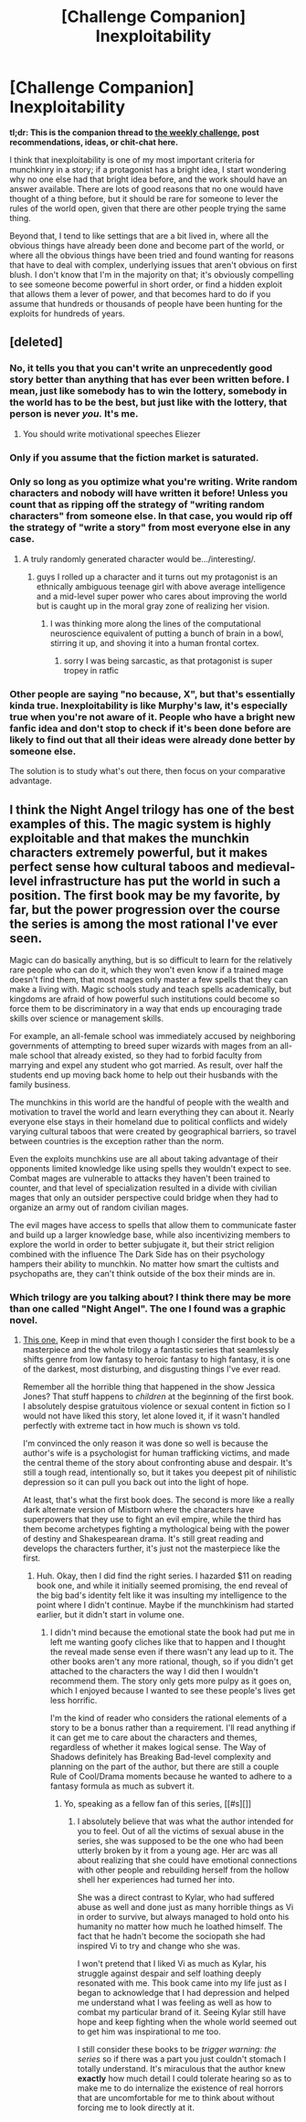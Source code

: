 #+TITLE: [Challenge Companion] Inexploitability

* [Challenge Companion] Inexploitability
:PROPERTIES:
:Author: alexanderwales
:Score: 16
:DateUnix: 1510797218.0
:DateShort: 2017-Nov-16
:END:
*tl;dr: This is the companion thread to [[https://www.reddit.com/r/rational/comments/7d7nx2/biweekly_challenge_inexploitability/][the weekly challenge]], post recommendations, ideas, or chit-chat here.*

I think that inexploitability is one of my most important criteria for munchkinry in a story; if a protagonist has a bright idea, I start wondering why no one else had that bright idea before, and the work should have an answer available. There are lots of good reasons that no one would have thought of a thing before, but it should be rare for someone to lever the rules of the world open, given that there are other people trying the same thing.

Beyond that, I tend to like settings that are a bit lived in, where all the obvious things have already been done and become part of the world, or where all the obvious things have been tried and found wanting for reasons that have to deal with complex, underlying issues that aren't obvious on first blush. I don't know that I'm in the majority on that; it's obviously compelling to see someone become powerful in short order, or find a hidden exploit that allows them a lever of power, and that becomes hard to do if you assume that hundreds or thousands of people have been hunting for the exploits for hundreds of years.


** [deleted]
:PROPERTIES:
:Score: 9
:DateUnix: 1510831959.0
:DateShort: 2017-Nov-16
:END:

*** No, it tells you that you can't write an unprecedently good story better than anything that has ever been written before. I mean, just like somebody has to win the lottery, somebody in the world has to be the best, but just like with the lottery, that person is never /you./ It's me.
:PROPERTIES:
:Author: EliezerYudkowsky
:Score: 19
:DateUnix: 1510869289.0
:DateShort: 2017-Nov-17
:END:

**** You should write motivational speeches Eliezer
:PROPERTIES:
:Score: 6
:DateUnix: 1510870138.0
:DateShort: 2017-Nov-17
:END:


*** Only if you assume that the fiction market is saturated.
:PROPERTIES:
:Author: ShannonAlther
:Score: 7
:DateUnix: 1510849038.0
:DateShort: 2017-Nov-16
:END:


*** Only so long as you optimize what you're writing. Write random characters and nobody will have written it before! Unless you count that as ripping off the strategy of "writing random characters" from someone else. In that case, you would rip off the strategy of "write a story" from most everyone else in any case.
:PROPERTIES:
:Author: Gurkenglas
:Score: 4
:DateUnix: 1510836798.0
:DateShort: 2017-Nov-16
:END:

**** A truly randomly generated character would be.../interesting/.
:PROPERTIES:
:Author: EthanCC
:Score: 2
:DateUnix: 1510869454.0
:DateShort: 2017-Nov-17
:END:

***** guys I rolled up a character and it turns out my protagonist is an ethnically ambiguous teenage girl with above average intelligence and a mid-level super power who cares about improving the world but is caught up in the moral gray zone of realizing her vision.
:PROPERTIES:
:Author: wren42
:Score: 3
:DateUnix: 1511216720.0
:DateShort: 2017-Nov-21
:END:

****** I was thinking more along the lines of the computational neuroscience equivalent of putting a bunch of brain in a bowl, stirring it up, and shoving it into a human frontal cortex.
:PROPERTIES:
:Author: EthanCC
:Score: 1
:DateUnix: 1511227478.0
:DateShort: 2017-Nov-21
:END:

******* sorry I was being sarcastic, as that protagonist is super tropey in ratfic
:PROPERTIES:
:Author: wren42
:Score: 1
:DateUnix: 1511234827.0
:DateShort: 2017-Nov-21
:END:


*** Other people are saying "no because, X", but that's essentially kinda true. Inexploitability is like Murphy's law, it's especially true when you're not aware of it. People who have a bright new fanfic idea and don't stop to check if it's been done before are likely to find out that all their ideas were already done better by someone else.

The solution is to study what's out there, then focus on your comparative advantage.
:PROPERTIES:
:Author: CouteauBleu
:Score: 1
:DateUnix: 1511075824.0
:DateShort: 2017-Nov-19
:END:


** I think the Night Angel trilogy has one of the best examples of this. The magic system is highly exploitable and that makes the munchkin characters extremely powerful, but it makes perfect sense how cultural taboos and medieval-level infrastructure has put the world in such a position. The first book may be my favorite, by far, but the power progression over the course the series is among the most rational I've ever seen.

Magic can do basically anything, but is so difficult to learn for the relatively rare people who can do it, which they won't even know if a trained mage doesn't find them, that most mages only master a few spells that they can make a living with. Magic schools study and teach spells academically, but kingdoms are afraid of how powerful such institutions could become so force them to be discriminatory in a way that ends up encouraging trade skills over science or management skills.

For example, an all-female school was immediately accused by neighboring governments of attempting to breed super wizards with mages from an all-male school that already existed, so they had to forbid faculty from marrying and expel any student who got married. As result, over half the students end up moving back home to help out their husbands with the family business.

The munchkins in this world are the handful of people with the wealth and motivation to travel the world and learn everything they can about it. Nearly everyone else stays in their homeland due to political conflicts and widely varying cultural taboos that were created by geographical barriers, so travel between countries is the exception rather than the norm.

Even the exploits munchkins use are all about taking advantage of their opponents limited knowledge like using spells they wouldn't expect to see. Combat mages are vulnerable to attacks they haven't been trained to counter, and that level of specialization resulted in a divide with civilian mages that only an outsider perspective could bridge when they had to organize an army out of random civilian mages.

The evil mages have access to spells that allow them to communicate faster and build up a larger knowledge base, while also incentivizing members to explore the world in order to better subjugate it, but their strict religion combined with the influence The Dark Side has on their psychology hampers their ability to munchkin. No matter how smart the cultists and psychopaths are, they can't think outside of the box their minds are in.
:PROPERTIES:
:Author: trekie140
:Score: 5
:DateUnix: 1510808264.0
:DateShort: 2017-Nov-16
:END:

*** Which trilogy are you talking about? I think there may be more than one called "Night Angel". The one I found was a graphic novel.
:PROPERTIES:
:Author: EliezerYudkowsky
:Score: 3
:DateUnix: 1510863040.0
:DateShort: 2017-Nov-16
:END:

**** [[http://tvtropes.org/pmwiki/pmwiki.php/Literature/TheNightAngelTrilogy][This one.]] Keep in mind that even though I consider the first book to be a masterpiece and the whole trilogy a fantastic series that seamlessly shifts genre from low fantasy to heroic fantasy to high fantasy, it is one of the darkest, most disturbing, and disgusting things I've ever read.

Remember all the horrible thing that happened in the show Jessica Jones? That stuff happens to /children/ at the beginning of the first book. I absolutely despise gratuitous violence or sexual content in fiction so I would not have liked this story, let alone loved it, if it wasn't handled perfectly with extreme tact in how much is shown vs told.

I'm convinced the only reason it was done so well is because the author's wife is a psychologist for human trafficking victims, and made the central theme of the story about confronting abuse and despair. It's still a tough read, intentionally so, but it takes you deepest pit of nihilistic depression so it can pull you back out into the light of hope.

At least, that's what the first book does. The second is more like a really dark alternate version of Mistborn where the characters have superpowers that they use to fight an evil empire, while the third has them become archetypes fighting a mythological being with the power of destiny and Shakespearean drama. It's still great reading and develops the characters further, it's just not the masterpiece like the first.
:PROPERTIES:
:Author: trekie140
:Score: 2
:DateUnix: 1510883521.0
:DateShort: 2017-Nov-17
:END:

***** Huh. Okay, then I did find the right series. I hazarded $11 on reading book one, and while it initially seemed promising, the end reveal of the big bad's identity felt like it was insulting my intelligence to the point where I didn't continue. Maybe if the munchkinism had started earlier, but it didn't start in volume one.
:PROPERTIES:
:Author: EliezerYudkowsky
:Score: 2
:DateUnix: 1510884864.0
:DateShort: 2017-Nov-17
:END:

****** I didn't mind because the emotional state the book had put me in left me wanting goofy cliches like that to happen and I thought the reveal made sense even if there wasn't any lead up to it. The other books aren't any more rational, though, so if you didn't get attached to the characters the way I did then I wouldn't recommend them. The story only gets more pulpy as it goes on, which I enjoyed because I wanted to see these people's lives get less horrific.

I'm the kind of reader who considers the rational elements of a story to be a bonus rather than a requirement. I'll read anything if it can get me to care about the characters and themes, regardless of whether it makes logical sense. The Way of Shadows definitely has Breaking Bad-level complexity and planning on the part of the author, but there are still a couple Rule of Cool/Drama moments because he wanted to adhere to a fantasy formula as much as subvert it.
:PROPERTIES:
:Author: trekie140
:Score: 2
:DateUnix: 1510887486.0
:DateShort: 2017-Nov-17
:END:

******* Yo, speaking as a fellow fan of this series, [[#s][]]
:PROPERTIES:
:Author: Kishoto
:Score: 2
:DateUnix: 1510892734.0
:DateShort: 2017-Nov-17
:END:

******** I absolutely believe that was what the author intended for you to feel. Out of all the victims of sexual abuse in the series, she was supposed to be the one who had been utterly broken by it from a young age. Her arc was all about realizing that she could have emotional connections with other people and rebuilding herself from the hollow shell her experiences had turned her into.

She was a direct contrast to Kylar, who had suffered abuse as well and done just as many horrible things as Vi in order to survive, but always managed to hold onto his humanity no matter how much he loathed himself. The fact that he hadn't become the sociopath she had inspired Vi to try and change who she was.

I won't pretend that I liked Vi as much as Kylar, his struggle against despair and self loathing deeply resonated with me. This book came into my life just as I began to acknowledge that I had depression and helped me understand what I was feeling as well as how to combat my particular brand of it. Seeing Kylar still have hope and keep fighting when the whole world seemed out to get him was inspirational to me too.

I still consider these books to be /trigger warning: the series/ so if there was a part you just couldn't stomach I totally understand. It's miraculous that the author knew *exactly* how much detail I could tolerate hearing so as to make me to do internalize the existence of real horrors that are uncomfortable for me to think about without forcing me to look directly at it.
:PROPERTIES:
:Author: trekie140
:Score: 1
:DateUnix: 1510897513.0
:DateShort: 2017-Nov-17
:END:
